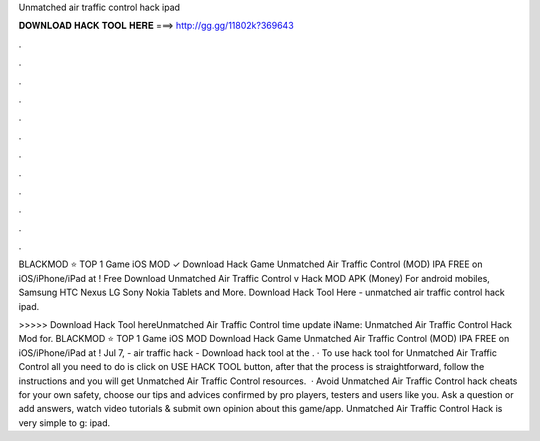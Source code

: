 Unmatched air traffic control hack ipad



𝐃𝐎𝐖𝐍𝐋𝐎𝐀𝐃 𝐇𝐀𝐂𝐊 𝐓𝐎𝐎𝐋 𝐇𝐄𝐑𝐄 ===> http://gg.gg/11802k?369643



.



.



.



.



.



.



.



.



.



.



.



.

BLACKMOD ⭐ TOP 1 Game iOS MOD ✓ Download Hack Game Unmatched Air Traffic Control (MOD) IPA FREE on iOS/iPhone/iPad at ! Free Download Unmatched Air Traffic Control v Hack MOD APK (Money) For android mobiles, Samsung HTC Nexus LG Sony Nokia Tablets and More. Download Hack Tool Here -  unmatched air traffic control hack ipad.

>>>>> Download Hack Tool hereUnmatched Air Traffic Control time update iName: Unmatched Air Traffic Control Hack Mod for. BLACKMOD ⭐ TOP 1 Game iOS MOD Download Hack Game Unmatched Air Traffic Control (MOD) IPA FREE on iOS/iPhone/iPad at ! Jul 7, - air traffic hack - Download hack tool at the . · To use hack tool for Unmatched Air Traffic Control all you need to do is click on USE HACK TOOL button, after that the process is straightforward, follow the instructions and you will get Unmatched Air Traffic Control resources.  · Avoid Unmatched Air Traffic Control hack cheats for your own safety, choose our tips and advices confirmed by pro players, testers and users like you. Ask a question or add answers, watch video tutorials & submit own opinion about this game/app. Unmatched Air Traffic Control Hack is very simple to g: ipad.
